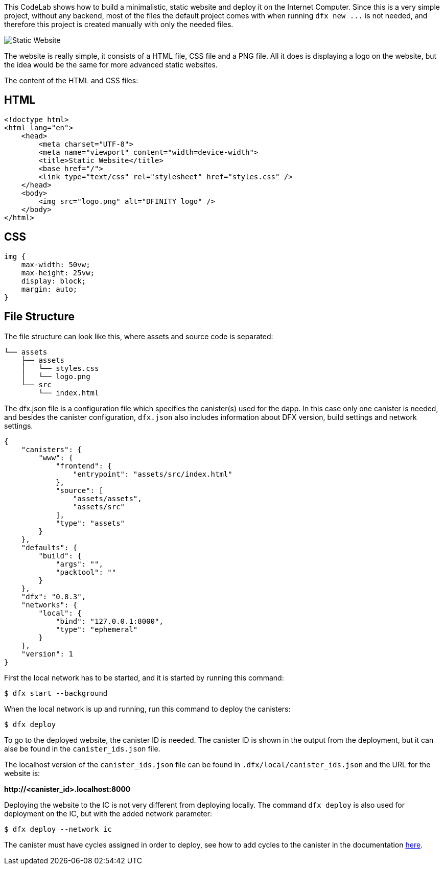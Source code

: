 ++++
<!doctype html>
<html>
<head>
  <meta name="viewport" content="width=device-width, minimum-scale=1.0, initial-scale=1.0, user-scalable=yes">
  <meta name="theme-color" content="#4F7DC9">
  <meta charset="UTF-8">
  <title>Static Website on the Internet Computer</title>
  <link rel="stylesheet" href="//fonts.googleapis.com/css?family=Source+Code+Pro:400|Roboto:400,300,400italic,500,700|Roboto+Mono">
  <link rel="stylesheet" href="//fonts.googleapis.com/icon?family=Material+Icons">
  <link rel="stylesheet" href="https://storage.googleapis.com/codelab-elements/codelab-elements.css">
  <style>
    .success {
      color: #1e8e3e;
    }
    .error {
      color: red;
    }
  </style>
</head>
<body>
<script>
    window.addEventListener('DOMContentLoaded', (event) => {
        var parentNode = document.body.parentNode
        parentNode.getElementsByClassName('doc')[0].style.maxWidth = "1000%";
        parentNode.getElementsByClassName('nav-container')[0].style.display = "none";
        parentNode.getElementsByClassName('toolbar')[0].style.display = "none";
        parentNode.getElementsByClassName('footer')[0].style.display = "none";
        parentNode.getElementsByClassName('doc')[0].style.width = "100%";
        parentNode.getElementsByClassName('doc')[0].style.margin = "0px";
        parentNode.getElementsByClassName('doc')[0].style.padding = "0px"; 
        parentNode.getElementsByClassName('content')[0].style.width = "100%";
        parentNode.getElementsByClassName('content')[0].style.height = "100%";
        parentNode.getElementsByClassName('body')[0].style.width = "100%";
        parentNode.getElementsByClassName('body')[0].style.height = "100%";
        
        document.getElementById('arrow-back').href = "javascript:window.close();";
        document.getElementById('done').href = "javascript:window.close();";
    });   
</script>
  <google-codelab-analytics gaid="UA-49880327-14"></google-codelab-analytics>
  <google-codelab codelab-gaid=""
                  id="static_website"
                  title="Static Website on the Internet Computer"
                  environment="web"
                  feedback-link="https://github.com/dfinity">
    
      <google-codelab-step label="Introduction" duration="1">
        <p>This CodeLab shows how to build a minimalistic, static website and deploy it on the Internet Computer. Since this is a very simple project, without any backend, most of the files the default project comes with when running <code>dfx new ...</code> is not needed, and therefore this project is created manually with only the needed files.</p>
<p class="image-container"><img alt="Static Website" src="../_images/efd35606ec992f9.png"></p>


      </google-codelab-step>
    
      <google-codelab-step label="Creating the Website" duration="4">
        <p>The website is really simple, it consists of a HTML file, CSS file and a PNG file. All it does is displaying a logo on the website, but the idea would be the same for more advanced static websites.</p>
<p>The content of the HTML and CSS files:</p>
<h2 is-upgraded>HTML</h2>
<pre><code language="language-html" class="language-html">&lt;!doctype html&gt;
&lt;html lang=&#34;en&#34;&gt;
    &lt;head&gt;
        &lt;meta charset=&#34;UTF-8&#34;&gt;
        &lt;meta name=&#34;viewport&#34; content=&#34;width=device-width&#34;&gt;
        &lt;title&gt;Static Website&lt;/title&gt;
        &lt;base href=&#34;/&#34;&gt;
        &lt;link type=&#34;text/css&#34; rel=&#34;stylesheet&#34; href=&#34;styles.css&#34; /&gt;
    &lt;/head&gt;
    &lt;body&gt;
        &lt;img src=&#34;logo.png&#34; alt=&#34;DFINITY logo&#34; /&gt;
    &lt;/body&gt;
&lt;/html&gt;
</code></pre>
<h2 is-upgraded>CSS</h2>
<pre><code language="language-css" class="language-css">img {
    max-width: 50vw;
    max-height: 25vw;
    display: block;
    margin: auto;
}
</code></pre>
<h2 is-upgraded>File Structure</h2>
<p>The file structure can look like this, where assets and source code is separated:</p>
<pre><code language="language-bash" class="language-bash">└── assets
    ├── assets
    │   └── styles.css
    │   └── logo.png
    └── src
        └── index.html             
</code></pre>


      </google-codelab-step>
    
      <google-codelab-step label="Create dfx.json" duration="3">
        <p>The dfx.json file is a configuration file which specifies the canister(s) used for the dapp. In this case only one canister is needed, and besides the canister configuration, <code>dfx.json</code> also includes information about DFX version, build settings and network settings.</p>
<pre><code language="language-json" class="language-json">{
    &#34;canisters&#34;: {
        &#34;www&#34;: {
            &#34;frontend&#34;: {
                &#34;entrypoint&#34;: &#34;assets/src/index.html&#34;
            },
            &#34;source&#34;: [
                &#34;assets/assets&#34;,
                &#34;assets/src&#34;
            ],
            &#34;type&#34;: &#34;assets&#34;
        } 
    },
    &#34;defaults&#34;: {
        &#34;build&#34;: {
            &#34;args&#34;: &#34;&#34;,
            &#34;packtool&#34;: &#34;&#34;
        }
    },
    &#34;dfx&#34;: &#34;0.8.3&#34;,
    &#34;networks&#34;: {
        &#34;local&#34;: {
            &#34;bind&#34;: &#34;127.0.0.1:8000&#34;,
            &#34;type&#34;: &#34;ephemeral&#34;
        }
    },
    &#34;version&#34;: 1
}
</code></pre>


      </google-codelab-step>
    
      <google-codelab-step label="Deploy Locally" duration="3">
        <p>First the local network has to be started, and it is started by running this command:</p>
<pre><code language="language-bash" class="language-bash">$ dfx start --background
</code></pre>
<p>When the local network is up and running, run this command to deploy the canisters:</p>
<pre><code language="language-bash" class="language-bash">$ dfx deploy
</code></pre>
<p>To go to the deployed website, the canister ID is needed. The canister ID is shown in the output from the deployment, but it can alse be found in the <code>canister_ids.json</code> file.</p>
<p>The localhost version of the <code>canister_ids.json</code> file can be found in <code>.dfx/local/canister_ids.json</code> and the URL for the website is:</p>
<p><strong>http://&lt;canister_id&gt;.localhost:8000</strong></p>


      </google-codelab-step>
    
      <google-codelab-step label="Deploy on the IC" duration="2">
        <p>Deploying the website to the IC is not very different from deploying locally. The command <code>dfx deploy</code> is also used for deployment on the IC, but with the added network parameter:</p>
<pre><code language="language-bash" class="language-bash">$ dfx deploy --network ic
</code></pre>
<p>The canister must have cycles assigned in order to deploy, see how to add cycles to the canister in the documentation <a href="https://smartcontracts.org/docs/quickstart/network-quickstart.html" target="_blank">here</a>.</p>


      </google-codelab-step>
    
  </google-codelab>

  <script src="https://storage.googleapis.com/codelab-elements/native-shim.js"></script>
  <script src="https://storage.googleapis.com/codelab-elements/custom-elements.min.js"></script>
  <script src="https://storage.googleapis.com/codelab-elements/prettify.js"></script>
  <script src="https://storage.googleapis.com/codelab-elements/codelab-elements.js"></script>
  <script src="//support.google.com/inapp/api.js"></script>

</body>
</html>
++++